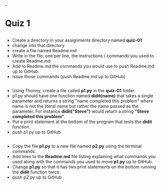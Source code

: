 #+OPTIONS: toc:nil
_
* Quiz 1

** 
- Create a directory in your assignments directory named *quiz-01*
- change into that directory
- create a file named Readme.md
- Write in the file, one per line, the instructions / commands you
  used to create Readme.md
- Add to Readme.md the commands you would use to push Readme.md up to
  GitHub.
- Issue those commands (push Readme.md up to GitHub)
** 
- Using Thonny, create a file called *p1.py* in the *quiz-01* folder.
- p1.py should have one function named *didit(name)* that takes a
  single parameter and returns a string "name completed this problem"
  where name is not the literal name but rather the name passed as the
  parameter. For instance *didit("Steve")* would return a string
  *"Steve completed this problem"*.
- Put a print statement at the bottom of the program that tests the
  *didit* function.
- push p1.py up to GitHub
** 
- Copy the file *p1.py* to a new file named *p2.py* using the terminal
  commands. 
- Add lines to the *Readme.md* file listing explaining what commands
  you used along with the commands you used to move *p1.py* up to GitHub.
- Change *p1.py* so that it has two print statements on the bottom
  running the *didit* function twice.
- push p2.py up to GitHub

